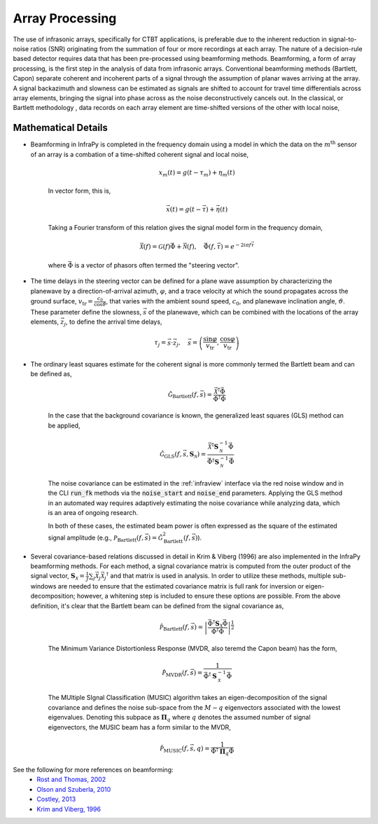 .. _beamforming:

===========================
Array Processing
===========================


The use of infrasonic arrays, specifically for CTBT applications, is preferable due to the inherent reduction in signal-to-noise ratios (SNR) originating from the summation of four or more recordings at each array. The nature of a decision-rule based detector requires data that has been pre-processed using beamforming methods. Beamforming, a form of array processing, is the first step in the analysis of data from infrasonic arrays.    Conventional beamforming methods (Bartlett, Capon) separate coherent and incoherent parts of a signal through the assumption of planar waves arriving at the array.  A signal backazimuth and slowness can be estimated as signals are shifted to account for travel time differentials across array elements, bringing the signal into phase across as the noise deconstructively cancels out.  In the classical, or Bartlett methodology , data records on each array element are time-shifted versions of the other with local noise,


***************************
Mathematical Details
***************************

- Beamforming in InfraPy is completed in the frequency domain using a model in which the data on the :math:`m^\text{th}` sensor of an array is a combation of a time-shifted coherent signal and local noise,

    .. math::
        x_m \left( t \right) = g \left( t - \tau_m \right) + \eta_m \left( t \right)

    In vector form, this is,

    .. math::
        \vec{x} \left( t \right) = g \left( t - \vec{\tau} \right) + \vec{\eta} \left( t \right)

    Taking a Fourier transform of this relation gives the signal model form in the frequency domain,

    .. math::
        \vec{\mathcal{X}} \left( f \right) = \mathcal{G} \left( f \right) \vec{\Phi} + \vec{\mathcal{N}} \left( f \right), \quad \vec{\Phi} \left(f, \vec{\tau} \right) = e^{- 2 i \pi f \vec{\tau}}

    where :math:`\vec{\Phi}` is a vector of phasors often termed the "steering vector".

- The time delays in the steering vector can be defined for a plane wave assumption by characterizing the planewave by a direction-of-arrival azimuth, :math:`\varphi`, and a trace velocity at which the sound propagates across the ground surface, :math:`v_\text{tr} = \frac{c_0}{\cos \vartheta}`, that varies with the ambient sound speed, :math:`c_0`, and planewave inclination angle, :math:`\vartheta`.  These parameter define the slowness, :math:`\vec{s}` of the planewave, which can be combined with the locations of the array elements, :math:`\vec{z}_j`, to define the arrival time delays,

    .. math::
        \tau_j = \vec{s} \cdot \vec{z}_j, \quad \vec{s} = \left( \frac{\sin \varphi}{v_\text{tr}}, \frac{\cos \varphi}{v_\text{tr}} \right)

- The ordinary least squares estimate for the coherent signal is more commonly termed the Bartlett beam and can be defined as,

    .. math::
        \hat{\mathcal{G}}_\text{Bartlett} \left( f, \vec{s} \right) = \frac{\vec{\mathcal{X}}^\dagger \vec{\Phi}}{\vec{\Phi}^\dagger \vec{\Phi}}

    In the case that the background covariance is known, the generalized least squares (GLS) method can be applied,

    .. math::
        \hat{\mathcal{G}}_\text{GLS} \left( f, \vec{s}, \mathbf{S}_\mathcal{N} \right) = \frac{\vec{\mathcal{X}}^\dagger \mathbf{S}_\mathcal{N}^{-1} \vec{\Phi}}{\vec{\Phi}^\dagger \mathbf{S}_\mathcal{N}^{-1} \vec{\Phi}}

    The noise covariance can be estimated in the :ref:`infraview` interface via the red noise window and in the CLI :code:`run_fk` methods via the :code:`noise_start` and :code:`noise_end` parameters.  Applying the GLS method in an automated way requires adaptively estimating the noise covariance while analyzing data, which is an area of ongoing research.

    In both of these cases, the estimated beam power is often expressed as the square of the estimated signal amplitude (e.g., :math:`\mathcal{P}_\text{Bartlett} \left( f, \vec{s} \right) = \hat{\mathcal{G}}_\text{Bartlett}^2 \left( f, \vec{s} \right)`).


- Several covariance-based relations discussed in detail in Krim & Viberg (1996) are also implemented in the InfraPy beamforming methods.  For each method, a signal covariance matrix is computed from the outer product of the signal vector, :math:`\mathbf{S}_\mathcal{X} = \frac{1}{J} \sum_j{ \vec{\mathcal{X}}_j \vec{\mathcal{X}}_j ^\dagger}` and that matrix is used in analysis.  In order to utilize these methods, multiple sub-windows are needed to ensure that the estimated covariance matrix is full rank for inversion or eigen-decomposition; however, a whitening step is included to ensure these options are possible.  From the above definition, it's clear that the Bartlett beam can be defined from the signal covariance as,

    .. math::
        \hat{\mathcal{P}}_\text{Bartlett} \left( f, \vec{s} \right) = \left| \frac{\vec{\Phi}^\dagger \mathbf{S}_\mathcal{X} \vec{\Phi}}{\vec{\Phi}^\dagger \vec{\Phi}} \right|^\frac{1}{2}


    The Minimum Variance Distortionless Response (MVDR, also teremd the Capon beam) has the form,
  
    .. math::
        \hat{\mathcal{P}}_\text{MVDR} \left( f, \vec{s} \right) = \frac{1}{\vec{\Phi}^\dagger \mathbf{S}_\mathcal{X}^{-1} \vec{\Phi}}
        
    The MUltiple SIgnal Classification (MUSIC) algorithm takes an eigen-decomposition of the signal covariance and defines the noise sub-space from the :math:`M - q` eigenvectors associated with the lowest eigenvalues.  Denoting this subpace as :math:`\mathbf{\Pi}_q` where :math:`q` denotes the assumed number of signal eigenvectors, the MUSIC beam has a form similar to the MVDR,

    .. math::
        \hat{\mathcal{P}}_\text{MUSIC} \left( f, \vec{s}, q \right) = \frac{1}{\vec{\Phi}^\dagger \mathbf{\Pi}_q \vec{\Phi}}


See the following for more references on beamforming:
    - `Rost and Thomas, 2002 <https://agupubs.onlinelibrary.wiley.com/doi/full/10.1029/2000RG000100>`_
    - `Olson and Szuberla, 2010 <https://link.springer.com/chapter/10.1007/978-0-387-30441-0_81>`_
    - `Costley, 2013 <https://asa.scitation.org/doi/full/10.1121/1.4818940>`_
    - `Krim and Viberg, 1996 <https://doi.org/10.1109/79.526899>`_